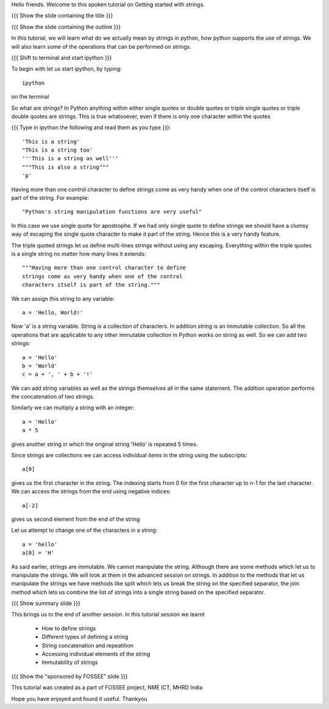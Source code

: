 Hello friends. Welcome to this spoken tutorial on Getting started with
strings.

{{{ Show the slide containing the title }}}

{{{ Show the slide containing the outline }}}

In this tutorial, we will learn what do we actually mean by strings in
python, how python supports the use of strings. We will also learn
some of the operations that can be performed on strings.

{{{ Shift to terminal and start ipython }}}

To begin with let us start ipython, by typing::

  ipython

on the terminal

So what are strings? In Python anything within either single quotes
or double quotes or triple single quotes or triple double quotes are
strings. This is true whatsoever, even if there is only one character
within the quotes

{{{ Type in ipython the following and read them as you type }}}::

  'This is a string'
  "This is a string too'
  '''This is a string as well'''
  """This is also a string"""
  'p'

Having more than one control character to define strings come as very
handy when one of the control characters itself is part of the
string. For example::

  "Python's string manipulation functions are very useful"

In this case we use single quote for apostrophe. If we had only single
quote to define strings we should have a clumsy way of escaping the
single quote character to make it part of the string. Hence this is a
very handy feature.

The triple quoted strings let us define multi-lines strings without
using any escaping. Everything within the triple quotes is a single
string no matter how many lines it extends::

   """Having more than one control character to define
   strings come as very handy when one of the control
   characters itself is part of the string."""

We can assign this string to any variable::

  a = 'Hello, World!'

Now 'a' is a string variable. String is a collection of characters. In
addition string is an immutable collection. So all the operations that
are applicable to any other immutable collection in Python works on
string as well. So we can add two strings::

  a = 'Hello'
  b = 'World'
  c = a + ', ' + b + '!'

We can add string variables as well as the strings themselves all in
the same statement. The addition operation performs the concatenation
of two strings.

Similarly we can multiply a string with an integer::

  a = 'Hello'
  a * 5

gives another string in which the original string 'Hello' is repeated
5 times.

Since strings are collections we can access individual items in the
string using the subscripts::

  a[0]

gives us the first character in the string. The indexing starts from 0
for the first character up to n-1 for the last character. We can
access the strings from the end using negative indices::

  a[-2]

gives us second element from the end of the string

Let us attempt to change one of the characters in a string::

  a = 'hello'
  a[0] = 'H'

As said earlier, strings are immutable. We cannot manipulate the
string. Although there are some methods which let us to manipulate the
strings. We will look at them in the advanced session on strings. In
addition to the methods that let us manipulate the strings we have
methods like split which lets us break the string on the specified
separator, the join method which lets us combine the list of strings
into a single string based on the specified separator.

{{{ Show summary slide }}}

This brings us to the end of another session. In this tutorial session
we learnt

  * How to define strings
  * Different types of defining a string
  * String concatenation and repeatition
  * Accessing individual elements of the string
  * Immutability of strings

{{{ Show the "sponsored by FOSSEE" slide }}}

This tutorial was created as a part of FOSSEE project, NME ICT, MHRD India

Hope you have enjoyed and found it useful.
Thankyou
 
.. Author              : Madhu
   Internal Reviewer 1 :         [potential reviewer: Nishanth]
   Internal Reviewer 2 :         [potential reviewer: Amit]
   External Reviewer   :

